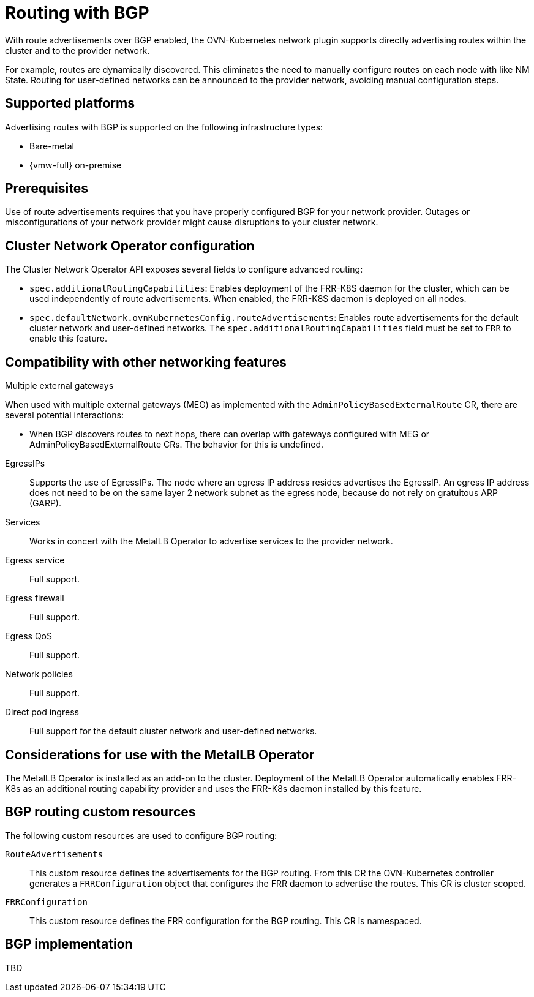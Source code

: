 // Module included in the following assemblies:
//
// * networking/route_advertisements/about-route-advertisements.adoc

:_mod-docs-content-type: CONCEPT
[id="nw-routeadvertisements-about_{context}"]
= Routing with BGP

With route advertisements over BGP enabled, the OVN-Kubernetes network plugin supports directly advertising routes within the cluster and to the provider network.

For example, routes are dynamically discovered. This eliminates the need to manually configure routes on each node with like NM State. Routing for user-defined networks can be announced to the provider network, avoiding manual configuration steps.

[id="supported-platforms_{context}"]
== Supported platforms

Advertising routes with BGP is supported on the following infrastructure types:

- Bare-metal
- {vmw-full} on-premise

[id="prerequisites_{context}"]
== Prerequisites

Use of route advertisements requires that you have properly configured BGP for your network provider. Outages or misconfigurations of your network provider might cause disruptions to your cluster network.

[id="cluster-network-operator_{context}"]
== Cluster Network Operator configuration

The Cluster Network Operator API exposes several fields to configure advanced routing:

- `spec.additionalRoutingCapabilities`: Enables deployment of the FRR-K8S daemon for the cluster, which can be used independently of route advertisements. When enabled, the FRR-K8S daemon is deployed on all nodes.
- `spec.defaultNetwork.ovnKubernetesConfig.routeAdvertisements`: Enables route advertisements for the default cluster network and user-defined networks. The `spec.additionalRoutingCapabilities` field must be set to `FRR` to enable this feature.

[id="compatibility-with-other-networking-features_{context}"]
== Compatibility with other networking features

Multiple external gateways::
--
When used with multiple external gateways (MEG) as implemented with the `AdminPolicyBasedExternalRoute` CR, there are several potential interactions:

- When BGP discovers routes to next hops, there can overlap with gateways configured with MEG or AdminPolicyBasedExternalRoute CRs. The behavior for this is undefined.
--

EgressIPs::
Supports the use of EgressIPs. The node where an egress IP address resides advertises the EgressIP. An egress IP address does not need to be on the same layer 2 network subnet as the egress node, because do not rely on gratuitous ARP (GARP).

Services::
Works in concert with the MetalLB Operator to advertise services to the provider network.

Egress service::
Full support.

Egress firewall::
Full support.

Egress QoS::
Full support.

Network policies::
Full support.

Direct pod ingress::
Full support for the default cluster network and user-defined networks.

[id="considerations-for-use-with-the-metallb-operator_{context}"]
== Considerations for use with the MetalLB Operator

The MetalLB Operator is installed as an add-on to the cluster. Deployment of the MetalLB Operator automatically enables FRR-K8s as an additional routing capability provider and uses the FRR-K8s daemon installed by this feature.

[id="bgp-routing-custom-resources_{context}"]
== BGP routing custom resources

The following custom resources are used to configure BGP routing:

`RouteAdvertisements`::
This custom resource defines the advertisements for the BGP routing. From this CR the OVN-Kubernetes controller generates a `FRRConfiguration` object that configures the FRR daemon to advertise the routes. This CR is cluster scoped.

`FRRConfiguration`::
This custom resource defines the FRR configuration for the BGP routing. This CR is namespaced.

== BGP implementation

TBD
